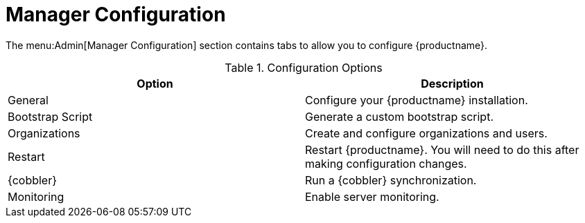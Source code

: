 [[ref-admin-config]]
= Manager Configuration

The menu:Admin[Manager Configuration] section contains tabs to allow you to configure {productname}.

[[configuration-options]]
.Configuration Options
[cols="1,1", options="header"]
|===
| Option             | Description
| General            | Configure your {productname} installation.
| Bootstrap Script   | Generate a custom bootstrap script.
| Organizations      | Create and configure organizations and users.
| Restart            | Restart {productname}. You will need to do this after making configuration changes.
| {cobbler}          | Run a {cobbler} synchronization.
| Monitoring         | Enable server monitoring.
|===
